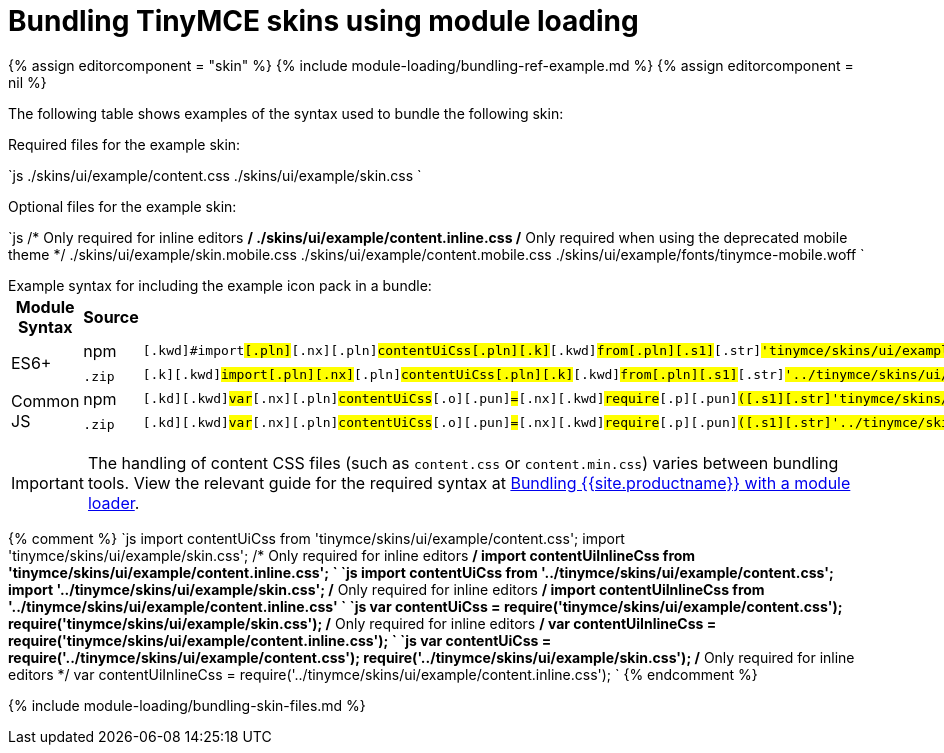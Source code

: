 = Bundling TinyMCE skins using module loading
:description: Information on bundling TinyMCE skins using module loading
:description_short: Information on bundling TinyMCE skins
:title_nav: Skins

{% assign editorcomponent = "skin" %}
{% include module-loading/bundling-ref-example.md %}
{% assign editorcomponent = nil %}

The following table shows examples of the syntax used to bundle the following skin:

Required files for the example skin:

`js
./skins/ui/example/content.css
./skins/ui/example/skin.css
`

Optional files for the example skin:

`js
/* Only required for inline editors */
./skins/ui/example/content.inline.css
/* Only required when using the deprecated mobile theme */
./skins/ui/example/skin.mobile.css
./skins/ui/example/content.mobile.css
./skins/ui/example/fonts/tinymce-mobile.woff
`

Example syntax for including the example icon pack in a bundle:+++<table>++++++<thead>++++++<tr>++++++<th>+++Module Syntax+++</th>+++
+++<th>+++Source+++</th>+++
+++<th>+++Example+++</th>++++++</tr>++++++</thead>+++
+++<tbody>++++++<tr>++++++<td rowspan="2">+++ES6++++</td>+++
+++<td>+++npm+++</td>+++
+++<td>++++++<div class="language-js highlighter-rouge">++++++<div class="highlight">++++++<pre class="prettyprint prettyprinted" style="">++++++<code>+++[.k]#[.kwd]#import##[.pln]##[.nx]#[.pln]#contentUiCss##[.pln]##[.k]#[.kwd]#from##[.pln]##[.s1]#[.str]#'tinymce/skins/ui/example/content.css'##[.p]#[.pun]#;##[.pln]##[.k]#[.kwd]#import##[.pln]##[.s1]#[.str]#'tinymce/skins/ui/example/skin.css'##[.p]#[.pun]#;##[.pln]##[.cm]#[.com]#/* Only required for inline editors */##[.pln]##[.k]#[.kwd]#import##[.pln]##[.nx]#[.pln]#contentUiInlineCss##[.pln]##[.k]#[.kwd]#from##[.pln]##[.s1]#[.str]#'tinymce/skins/ui/example/content.inline.css'##[.p]#[.pun]#;##
+++</code>++++++</pre>++++++</div>++++++</div>++++++</td>++++++</tr>+++
+++<tr>++++++<td>++++++<code>+++.zip+++</code>+++&nbsp;+++</td>+++
+++<td>++++++<div class="language-js highlighter-rouge">++++++<div class="highlight">++++++<pre class="prettyprint prettyprinted" style="">++++++<code>+++[.k]#[.kwd]#import##[.pln]##[.nx]#[.pln]#contentUiCss##[.pln]##[.k]#[.kwd]#from##[.pln]##[.s1]#[.str]#'../tinymce/skins/ui/example/content.css'##[.p]#[.pun]#;##[.pln]##[.k]#[.kwd]#import##[.pln]##[.s1]#[.str]#'../tinymce/skins/ui/example/skin.css'##[.p]#[.pun]#;##[.pln]##[.cm]#[.com]#/* Only required for inline editors */##[.pln]##[.k]#[.kwd]#import##[.pln]##[.nx]#[.pln]#contentUiInlineCss##[.pln]##[.k]#[.kwd]#from##[.pln]##[.s1]#[.str]#'../tinymce/skins/ui/example/content.inline.css'##
+++</code>++++++</pre>++++++</div>++++++</div>++++++</td>++++++</tr>+++
+++<tr>++++++<td rowspan="2">+++Common JS+++</td>+++
+++<td>+++npm+++</td>+++
+++<td>++++++<div class="language-js highlighter-rouge">++++++<div class="highlight">++++++<pre class="prettyprint prettyprinted" style="">++++++<code>+++[.kd]#[.kwd]#var##[.pln]##[.nx]#[.pln]#contentUiCss##[.pln]##[.o]#[.pun]#=##[.pln]##[.nx]#[.kwd]#require##[.p]#[.pun]#(##[.s1]#[.str]#'tinymce/skins/ui/example/content.css'##[.p]#[.pun]#);##[.pln]##[.nx]#[.kwd]#require##[.p]#[.pun]#(##[.s1]#[.str]#'tinymce/skins/ui/example/skin.css'##[.p]#[.pun]#);##[.pln]##[.cm]#[.com]#/* Only required for inline editors */##[.pln]##[.kd]#[.kwd]#var##[.pln]##[.nx]#[.pln]#contentUiInlineCss##[.pln]##[.o]#[.pun]#=##[.pln]##[.nx]#[.kwd]#require##[.p]#[.pun]#(##[.s1]#[.str]#'tinymce/skins/ui/example/content.inline.css'##[.p]#[.pun]#);##
+++</code>++++++</pre>++++++</div>++++++</div>++++++</td>++++++</tr>+++
+++<tr>++++++<td>++++++<code>+++.zip+++</code>+++&nbsp;+++</td>+++
+++<td>++++++<div class="language-js highlighter-rouge">++++++<div class="highlight">++++++<pre class="prettyprint prettyprinted" style="">++++++<code>+++[.kd]#[.kwd]#var##[.pln]##[.nx]#[.pln]#contentUiCss##[.pln]##[.o]#[.pun]#=##[.pln]##[.nx]#[.kwd]#require##[.p]#[.pun]#(##[.s1]#[.str]#'../tinymce/skins/ui/example/content.css'##[.p]#[.pun]#);##[.pln]##[.nx]#[.kwd]#require##[.p]#[.pun]#(##[.s1]#[.str]#'../tinymce/skins/ui/example/skin.css'##[.p]#[.pun]#);##[.pln]##[.cm]#[.com]#/* Only required for inline editors */##[.pln]##[.kd]#[.kwd]#var##[.pln]##[.nx]#[.pln]#contentUiInlineCss##[.pln]##[.o]#[.pun]#=##[.pln]##[.nx]#[.kwd]#require##[.p]#[.pun]#(##[.s1]#[.str]#'../tinymce/skins/ui/example/content.inline.css'##[.p]#[.pun]#);##
+++</code>++++++</pre>++++++</div>++++++</div>++++++</td>++++++</tr>++++++</tbody>++++++</table>+++

IMPORTANT: The handling of content CSS files (such as `content.css` or `content.min.css`) varies between bundling tools. View the relevant guide for the required syntax at link:{{site.baseurl}}/advanced/usage-with-module-loaders/[Bundling {{site.productname}} with a module loader].

{% comment %}
`js
import contentUiCss from 'tinymce/skins/ui/example/content.css';
import 'tinymce/skins/ui/example/skin.css';
/* Only required for inline editors */
import contentUiInlineCss from 'tinymce/skins/ui/example/content.inline.css';
`
`js
import contentUiCss from '../tinymce/skins/ui/example/content.css';
import '../tinymce/skins/ui/example/skin.css';
/* Only required for inline editors */
import contentUiInlineCss from '../tinymce/skins/ui/example/content.inline.css'
`
`js
var contentUiCss = require('tinymce/skins/ui/example/content.css');
require('tinymce/skins/ui/example/skin.css');
/* Only required for inline editors */
var contentUiInlineCss = require('tinymce/skins/ui/example/content.inline.css');
`
`js
var contentUiCss = require('../tinymce/skins/ui/example/content.css');
require('../tinymce/skins/ui/example/skin.css');
/* Only required for inline editors */
var contentUiInlineCss = require('../tinymce/skins/ui/example/content.inline.css');
`
{% endcomment %}

{% include module-loading/bundling-skin-files.md %}
